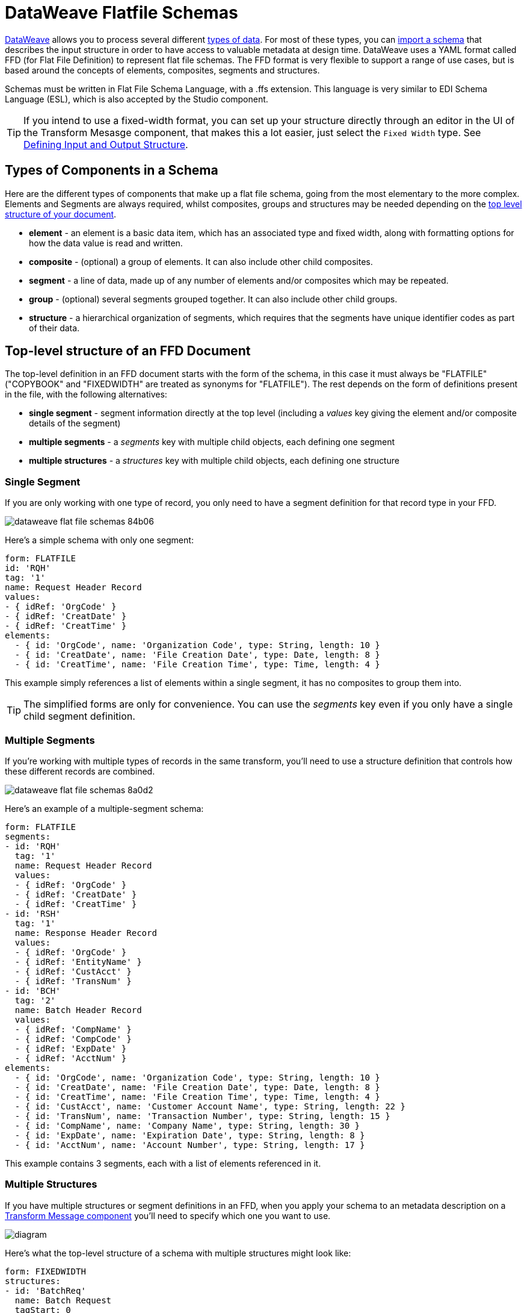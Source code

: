 = DataWeave Flatfile Schemas
:keywords: b2b, edi, schema, dataweave, yaml, language, reference

link:/mule-user-guide/v/3.8/dataweave[DataWeave] allows you to process several different link:/mule-user-guide/v/3.8/dataweave-formats[types of data]. For most of these types, you can link:/mule-user-guide/v/3.8/using-dataweave-in-studio#defining-input-and-output-structure[import a schema] that describes the input structure in order to have access to valuable metadata at design time. DataWeave uses a YAML format called FFD (for Flat File Definition) to represent flat file schemas. The FFD format is very flexible to support a range of use cases, but is based around the concepts of elements, composites, segments and structures.


Schemas must be written in Flat File Schema Language, with a .ffs extension. This language is very similar to EDI Schema Language (ESL), which is also accepted by the Studio component.


[TIP]
If you intend to use a fixed-width format, you can set up your structure directly through an editor in the UI of the Transform Mesasge component, that makes this a lot easier, just select the `Fixed Width` type. See link:/mule-user-guide/v/3.8/using-dataweave-in-studio#defining-input-and-output-structure[Defining Input and Output Structure].

== Types of Components in a Schema

Here are the different types of components that make up a flat file schema, going from the most elementary to the more complex. Elements and Segments are always required, whilst composites, groups and structures may be needed depending on the <<Top-level structure of an FFD Document, top level structure of your document>>.

* *element* - an element is a basic data item, which has an associated type and fixed width, along with formatting options for how the data value is read and written.
* *composite* - (optional) a group of elements. It can also include other child composites.
* *segment* - a line of data, made up of any number of elements and/or composites which may be repeated.
* *group* - (optional) several segments grouped together. It can also include other child groups.
* *structure* - a hierarchical organization of segments, which requires that the segments have unique identifier codes as part of their data.



////
If you have a single structure or segment definition in an FFD, that structure or segment definition will be used automatically whenever you use the FFD as metadata for a link:/mule-user-guide/v/3.8/dataweave[DataWeave] transformer.
////





== Top-level structure of an FFD Document


The top-level definition in an FFD document starts with the form of the schema, in this case it must always be "FLATFILE" ("COPYBOOK" and "FIXEDWIDTH" are treated as synonyms for "FLATFILE"). The rest depends on the form of definitions present in the file, with the following alternatives:

* *single segment* - segment information directly at the top level (including a _values_ key giving the element and/or composite details of the segment)

* *multiple segments* - a _segments_ key with multiple child objects, each defining one segment

* *multiple structures* - a _structures_ key with multiple child objects, each defining one structure



////
* *single structure* - structure information directly at the top level (including a _data_ key giving the segment details of the structure)
////


=== Single Segment

If you are only working with one type of record, you only need to have a segment definition for that record type in your FFD.

image::dataweave-flat-file-schemas-84b06.png[]

Here's a simple schema with only one segment:

[source,yaml, linenums]
----
form: FLATFILE
id: 'RQH'
tag: '1'
name: Request Header Record
values:
- { idRef: 'OrgCode' }
- { idRef: 'CreatDate' }
- { idRef: 'CreatTime' }
elements:
  - { id: 'OrgCode', name: 'Organization Code', type: String, length: 10 }
  - { id: 'CreatDate', name: 'File Creation Date', type: Date, length: 8 }
  - { id: 'CreatTime', name: 'File Creation Time', type: Time, length: 4 }
----

This example simply references a list of elements within a single segment, it has no composites to group them into.

[TIP]
The simplified forms are only for convenience. You can use the _segments_ key even if you only have a single child segment definition.

=== Multiple Segments

If you're working with multiple types of records in the same transform, you'll need to use a structure definition that controls how these different records are combined.

image::dataweave-flat-file-schemas-8a0d2.png[]

Here's an example of a multiple-segment schema:

[source,yaml, linenums]
----
form: FLATFILE
segments:
- id: 'RQH'
  tag: '1'
  name: Request Header Record
  values:
  - { idRef: 'OrgCode' }
  - { idRef: 'CreatDate' }
  - { idRef: 'CreatTime' }
- id: 'RSH'
  tag: '1'
  name: Response Header Record
  values:
  - { idRef: 'OrgCode' }
  - { idRef: 'EntityName' }
  - { idRef: 'CustAcct' }
  - { idRef: 'TransNum' }
- id: 'BCH'
  tag: '2'
  name: Batch Header Record
  values:
  - { idRef: 'CompName' }
  - { idRef: 'CompCode' }
  - { idRef: 'ExpDate' }
  - { idRef: 'AcctNum' }
elements:
  - { id: 'OrgCode', name: 'Organization Code', type: String, length: 10 }
  - { id: 'CreatDate', name: 'File Creation Date', type: Date, length: 8 }
  - { id: 'CreatTime', name: 'File Creation Time', type: Time, length: 4 }
  - { id: 'CustAcct', name: 'Customer Account Name', type: String, length: 22 }
  - { id: 'TransNum', name: 'Transaction Number', type: String, length: 15 }
  - { id: 'CompName', name: 'Company Name', type: String, length: 30 }
  - { id: 'ExpDate', name: 'Expiration Date', type: String, length: 8 }
  - { id: 'AcctNum', name: 'Account Number', type: String, length: 17 }
----

This example contains 3 segments, each with a list of elements referenced in it.

=== Multiple Structures

If you have multiple structures or segment definitions in an FFD, when you apply your schema to an metadata description on a link:/mule-user-guide/v/3.8/dataweave[Transform Message component] you'll need to specify which one you want to use.

image:flat-file-schema-diagram-structures.png[diagram]


Here's what the top-level structure of a schema with multiple structures might look like:

[source,yaml, linenums]
----
form: FIXEDWIDTH
structures:
- id: 'BatchReq'
  name: Batch Request
  tagStart: 0
  tagLength: 1
  data:
  - { idRef: 'RQH' }
  - groupId: 'Batch'
    usage: O
    count: '>1'
    items:
    - { idRef: 'BCH' }
    - { idRef: 'TDR', count: '>1' }
    - { idRef: 'BCF' }
  - { idRef: 'RQF' }
- id: 'BatchRsp'
  name: Batch Response
  tagStart: 0
  tagLength: 1
  data:
  - { idRef: 'RSH' }
  - groupId: 'Batch'
    usage: O
    count: '>1'
    items:
    - { idRef: 'BCH' }
    - { idRef: 'TDR', count: '>1' }
    - { idRef: 'BCF' }
  - { idRef: 'RSF' }
  …
----

The above defines two different structures, the *BatchReq* structure and the *BatchRsp* structure. Each of these structures uses a particular sequence of elements and groups. The group "batch" is repeated in both structures. Note that this example is not complete, you'd need to define each of the referenced elements first.







////
=== Single Structure


If this schema only included one of the structures, say the *BatchReq* structure, it could instead use the simpler form:

[source,yaml, linenums]
----
form: FLATFILE
id: 'BatchReq'
name: Batch Request
tagStart: 0
tagLength: 1
data:
- { idRef: 'RQH' }
- groupId: 'Batch'
  usage: O
  count: '>1'
  items:
  - { idRef: 'BCH' }
  - { idRef: 'TDR', count: '>1' }
  - { idRef: 'BCF' }
- { idRef: 'RQF' }
…
----
////


== References and in-lined definitions

Besides the choice of top-level form, you also have choices when it comes to representing the components of a structure, segment, or composite. You can define the component segments, composites, and elements inline, at the point of use, or you can define them in a table and reference them from anywhere. Inlining definitions is simpler and more compact, but the table form allows definitions to be reused. The examples shown in the last section all are based on the table form, where each definition includes an _id_ value and each reference to that definition uses an _idRef_. Here's an example that shows how this applies to the segments making up a structure:

[source,yaml, linenums]
----
form: FIXEDWIDTH
structures:
- id: 'BatchReq'
  name: Batch Request
  tagStart: 0
  tagLength: 1
  data:
  - { idRef: 'RQH' }
  - groupId: 'Batch'
    usage: O
    count: '>1'
    items:
    - { idRef: 'BCH' }
    - { idRef: 'TDR', count: '>1' }
    - { idRef: 'BCF' }
  - { idRef: 'RQF' }
...
segments:
- id: 'RQH'
  tag: '1'
  name: Request Header Record
  values:
  - { idRef: 'OrgCode' }
  - { idRef: 'CreatDate' }
  - { idRef: 'CreatTime' }
  ...
- id: 'BCH'
  tag: '2'
  name: Batch Header Record
  values:
  - { idRef: 'CompName' }
  - { idRef: 'CompCode' }
  - { idRef: 'BatchType' }
  ...
- id: 'TDR'
  tag: '3'
  name: Transaction Detail Record
  values:
  - { idRef: 'ExpDate' }
  - { idRef: 'AcctNum' }
  - { idRef: 'Amount' }
  - { idRef: 'CustNum' }
  - { idRef: 'CustAcct' }
  - { idRef: 'TransNum' }
  ...
- id: 'BCF'
  tag: '4'
  name: Batch Footer Record
  values:
  - { idRef: 'BatchTransCount' }
  - { idRef: 'BatchTransAmount' }
  ...
- id: 'RQF'
  tag: '5'
  name: Request Footer Record
  values:
  - { idRef: 'FileBatchCount' }
  - { idRef: 'FileTransCount' }
  - { idRef: 'FileTransAmount' }
  ...
elements:
  - { id: 'OrgCode', name: 'Organization Code', type: String, length: 10 }
  - { id: 'CreatDate', name: 'File Creation Date', type: Date, length: 8 }
  - { id: 'CreatTime', name: 'File Creation Time', type: Time, length: 4 }
  - { id: 'CompName', name: 'Company Name', type: String, length: 30 }
  - { id: 'CompCode', name: 'Company Code', type: String, length: 10 }
  - { id: 'BatchType', name: 'Batch Type', type: String, length: 2 }
  - { id: 'ExpDate', name: 'Expiration Date', type: String, length: 8 }
  - { id: 'AcctNum', name: 'Account Number', type: String, length: 17 }
  - { id: 'Amount', name: 'Amount', type: Integer, format: { justify: zeroes }, length: 10 }
  - { id: 'CustNum', name: 'Customer Number', type: String, length: 15 }
  - { id: 'CustAcct', name: 'Customer Account Name', type: String, length: 22 }
  - { id: 'TransNum', name: 'Transaction Number', type: String, length: 15 }
  - { id: 'BatchTransCount', name: 'Batch Transaction Count', type: Integer, format: { justify: zeroes }, length: 6 }
  - { id: 'BatchTransAmount', name: 'Batch Transaction Amount', type: Integer, format: { justify: zeroes }, length: 10 }
  - { id: 'FileBatchCount', name: 'File Batch Count', type: Integer, format: { justify: zeroes }, length: 2 }
  - { id: 'FileTransCount', name: 'File Transaction Count', type: Integer, format: { justify: zeroes }, length: 8 }
  - { id: 'FileTransAmount', name: 'File Transaction Amount', type: Integer, format: { justify: zeroes }, length: 12 }
…
----

In the above example, the *BatchReq* structure references segments in the _data_ definition section. The segments are defined in the _segments_ section at the top level of the schema, and in turn reference elements in the _values_ definition sections. The elements are defined in the _elements_ section, again at the top level of the schema.

Here's what a partial in-lined definition of the same structure would look like:

[source,yaml, linenums]
----
form: FIXEDWIDTH
structures:
- id: 'BatchReq'
  name: Batch Request
  tagStart: 0
  tagLength: 1
  data:
  - id: 'RQH'
    tag: '1'
    name: Request Header Record
    values:
    - { name: 'Organization Code', type: String, length: 10 }
    - { name: 'File Creation Date', type: Date, length: 8 }
    - { name: 'File Creation Time', type: Time, length: 4 }
  - groupId: 'Batch'
    usage: O
    count: '>1'
    items:
    - id: 'BCH'
      tag: '2'
      name: Batch Header Record
      values:
      - { name: 'Company Name', type: String, length: 30 }
      - { name: 'Company Code', type: String, length: 10 }
      - { name: 'Batch Type', type: String, length: 2 }
    - id: 'TDR'
      tag: '3'
      name: Transaction Detail Record
      values:
      - { name: 'Expiration Date', type: String, length: 8 }
      - { name: 'Account Number', type: String, length: 17 }
      - { name: 'Amount', type: Integer, format: { justify: zeroes }, length: 10 }
      ...
----


== Element Definitions

Element definitions are the basic building blocks of application data, consisting of basic key-value pairs for standard characteristics. Here are several element definitions:

[source,yaml, linenums]
----
  - { id: 'OrgCode', name: 'Organization Code', type: String, length: 10 }
  - { id: 'CreatDate', name: 'File Creation Date', type: Date, length: 8 }
  - { id: 'CreatTime', name: 'File Creation Time', type: Time, length: 4 }
  - { id: 'BatchTransCount', name: 'Batch Transaction Count', type: Integer, format: { justify: zeroes }, length: 6 }
  - { id: 'BatchTransAmount', name: 'Batch Transaction Amount', type: Integer, format: { justify: zeroes }, length: 10 }
----

Element definition values are:

[width="100%",cols="50%,50%",options="header",]
|===
|Name |Description
|id |Element identifier (unused for inline definitions, required for definitions in table form)
|name |Element name (optional)
|type |Value type code, as listed below
|format |type-specific formatting information
|length |Number of columns for value
|===

Value types used in element definitions are:

[cols=",",options="header",]
|===
|Name |Description
|Boolean |Boolean value
|Date |Unzoned date value with year, month, and day components (which may not all be shown in text form)
|DateTime |Unzoned date/time value with year, month, day, hour, minute, second, and millisecond components (which may not all be shown in text form)
|Decimal |Decimal number value, which may or may not include an explicit decimal point in text form
|Integer |Integer number value
|PackedDecimal |Packed decimal representation of a decimal number value
|Time |Unzoned time value with hour, minute, second, and millisecond components (which may not all be shown in text form)
|String |String value
|===

Value types support a range of format options that effect the text form of the values. Here are the main options, along with the types they apply to:


[cols=",",options="header",]
|===
|Key |Description |Applies to
|implicit |Implicit number of decimal digits (used for fixed-point values with no decimal in text form) |Decimal
|justify |Justification in field (LEFT, RIGHT, NONE, or ZEROES, the last only for numbers) |All except PackedDecimal
|pattern |For numeric values, the java.text.DecimalFormat pattern for parsing and writing; for date/time values, the java.time.format.DateTimeFormatter pattern |Date, DateTime, Decimal, Integer, Time
|sign |Sign usage for numeric values (UNSIGNED, NEGATIVE_ONLY, OPTIONAL, ALWAYS_LEFT, ALWAYS_RIGHT) |Decimal, Integer
|===


== Composite Definitions

Composite definitions are very similar to segment definitions, again composed of some key-value pairs for standard characteristics along with lists of values (elements and composites) making up the actual composite. Here's a sample of a composite definition:

[source,yaml, linenums]
----
- id: 'DateTime'
  name: 'Date/Time pair'
  values:
  - { idRef: 'CreatDate' }
  - { idRef: 'CreatTime' }
----

Composite definition values are:

[cols=",",options="header",]
|===
|Name |Description
|id |Composite identifier (unused for inline definitions, required for definitions in table form)
|name |Composite name (optional)
|values |List of elements and composites within the composite
|===

The values list takes the same form as the values list in a segment definition.


== Segment Definitions

Segment definitions are again composed of some key-value pairs for standard characteristics along with lists of values (elements and composites) making up the actual segment. Here's a portion of a sample segment definition:

[source,yaml, linenums]
----
- id: 'RQH'
  tag: '1'
  name: Request Header Record
  values:
  - { idRef: 'OrgCode' }
  - { idRef: 'CreatDate' }
  - { idRef: 'CreatTime' }
----

Segment definition values are:

[cols=",",options="header",]
|===
|Section |Description
|id |Segment identifier (unused for inline definitions, required for definitions in table form)
|tag |Unique identifier tag for segment (ignored if using segments directly, rather than as part of a structure)
|name |Segment name (optional)
|values |List of elements and composites within the segment
|===

The values field may either give definitions inline or list references, elements and composites by their ids (shown using a compact YAML syntax where the values for each reference are given as comma-separated key-value pairs enclosed in curly braces). The values used with references are:

[cols=",",options="header",]
|===
|Section |Description
|idRef |The referenced element or composite id
|name |The name of the value in the segment (optional, element or composite name used by default)
|usage |Usage code, which may be M for Mandatory, O for Optional, or U for Unused (__likely to change for release__) (optional, Mandatory assumed if not specified)
|count |Maximum repetition count value, which may be any number or the special value '>1' meaning any number of repeats (optional, count value of 1 is used if not specified)
|===

Inline value definitions use the _name_, _usage_, and _count_ key-value pairs from the reference form, combined with the composite or element key-value pairs defined below.

== Structure definitions

Structure definitions are composed of a set of key-value pairs for standard characteristics along with lists of segments (or segment references) making up the actual structure. Segments may be further organized into groups consisting of a potentially repeated sequence of segments.

Here's a sample structure definition again:

[source,yaml, linenums]
----
- id: 'BatchReq'
  name: Batch Request
  tagStart: 0
  tagLength: 1
  data:
  - { idRef: 'RQH' }
  - groupId: 'Batch'
    usage: O
    count: '>1'
    items:
    - { idRef: 'BCH' }
    - { idRef: 'TDR', count: '>1' }
    - { idRef: 'BCF' }
  - { idRef: 'RQF' }
  …
----



The basic structure values are:

[cols=",",options="header",]
|===
|Structure Key/Section |Description
|id |Structure identifier
|name |Structure name (optional)
|tagStart |Starting column number for segment identifier tags (unique values associated with each segment in a structure)
|tagLength |Number of columns in segment identifier tags
|data |List of segments (and groups) in the structure
|===

Each item in a segment list is either a segment reference (or inline definition) or a group definition (always inline). Segment references are shown using a compact YAML syntax where the values for each reference are given as comma-separated key-value pairs enclosed in curly braces. The values are:

[width="100%",cols="50%,50%",options="header",]
|===
|Segment Property |Description
|idRef |The referenced segment id
|usage |Usage code, which may be M for Mandatory, O for Optional, or U for Unused (__likely to change for release__) (optional, Mandatory assumed if not specified)
|count |Maximum repetition count value, which may be a number or the special value '>1' meaning any number of repeats (optional, count value of 1 is used by default)
|===

Inline segment definitions use the _usage_ and _count_ key-value pairs as for references, but combine these with the segment definition key-value pairs described below.

Group definitions are shown in expanded form, with key-value pairs on separate lines. The values in a group definition are:

[cols=",",options="header",]
|===
|Value| Description
|groupId |The group identifier
|usage |Usage code, which may be M for Mandatory, O for Optional, or U for Unused (optional, defaults to M)
|count |Maximum repetition count value, which may be a number or the special value '>1' meaning any number of repeats (optional, count value of 1 is used if not specified)
|items |List of segments (and potentially nested groups) making up the group
|===

== Full Example Schema

[source,yaml, linenums]
----
form: FLATFILE
structures:
- id: 'Check'
  name: My Check
  tagStart: 0
  tagLength: 1
  data:
  - { idRef: 'HeaderFile' }
  - { idRef: 'HeaderBatch' }
  - groupId: 'Data'
    count: '>1'
    items:
    - { idRef: 'Ticket' }
    - { idRef: 'Check', count: '>1' }
  - { idRef: 'EndBatch' }
  - { idRef: 'EndFile' }
segments:
- id: 'HeaderFile'
  name: Header File
  values:
  - { idRef: 'Identifier'}
  - { idRef: 'PriorityCode'}
  - { idRef: 'ImmediateDestination'}
  - { idRef: 'IDProvincanje'}
  - { idRef: 'IDEnd'}
  - { idRef: 'ImmediateOrigin'}
  - { idRef: 'ODIDBank'}
  - { idRef: 'ODIDOffice'}
  - { idRef: 'ODEnd'}
  - { idRef: 'PresentationDate'}
  - { idRef: 'PresentationTime'}
  - { idRef: 'FileIdentifier'}
  - { idRef: 'RecordSize'}
  - { idRef: 'BlockFactor'}
  - { idRef: 'FormatCode'}
  - { idRef: 'ImmediateDestinationName'}
  - { idRef: 'ImmediateOriginName'}
  - { idRef: 'ReferentProductCode'}
- id: 'HeaderBatch'
  name: Header Batch
  values:
  - { idRef: 'Identifier'}
  - { idRef: 'TransactionCode'}
  - { idRef: 'Reserved'}
  - { idRef: 'StandardTransactionCode'}
  - { idRef: 'TransactionDesc'}
  - { idRef: 'PresentationDate'}
  - { idRef: 'LastPresentationDate'}
  - { idRef: 'BatchReserved'}
  - { idRef: 'OriginCode'}
  - { idRef: 'IdOriginBank'}
  - { idRef: 'IdOriginOffice'}
  - { idRef: 'BatchNumber'}
- id: 'Ticket'
  name: Ticket
  values:
  - { idRef: 'Identifier'}
  - { idRef: 'TicketTransactionCode'}
  - { idRef: 'DepositBank'}
  - { idRef: 'TicketReserved'}
  - { idRef: 'DepositAccount'}
  - { idRef: 'Amount'}
  - { idRef: 'TypeAndID'}
  - { idRef: 'ZipCode'}
  - { idRef: 'ExchangePoint'}
  - { idRef: 'AdditionalInfoTransaction'}
  - { idRef: 'AdditionalRecords'}
  - { idRef: 'TraceNumber'}
- id: 'Check'
  name: Check
  values:
  - { idRef: 'Identifier'}
  - { idRef: 'CodTypeAdditionalRecord'}
  - { idRef: 'Bank'}
  - { idRef: 'Office'}
  - { idRef: 'TicketZipCode'}
  - { idRef: 'Check'}
  - { idRef: 'AccountCheck'}
  - { idRef: 'Amount'}
  - { idRef: 'TicketAccount'}
  - { idRef: 'OtherMotives'}
  - { idRef: 'TraceNumber'}
- id: 'EndBatch'
  name: End Batch
  values:
  - { idRef: 'Identifier'}
  - { idRef: 'CodeClassTransaction'}
  - { idRef: 'NumberOfRecords'}
  - { idRef: 'Controls'}
  - { idRef: 'SumOfDebits'}
  - { idRef: 'SumOfCredits'}
  - { idRef: 'EndBatchReserved'}
  - { idRef: 'IdOriginBank'}
  - { idRef: 'IdOriginOffice'}
  - { idRef: 'BatchNumber'}
- id: 'EndFile'
  name: End File
  values:
  - { idRef: 'Identifier'}
  - { idRef: 'NumberOfBatchs'}
  - { idRef: 'NumberOfBlocks'}
  - { idRef: 'EndFileNumberOfRecords'}
  - { idRef: 'Controls'}
  - { idRef: 'SumOfDebits'}
  - { idRef: 'SumOfCredits'}
  - { idRef: 'EndFileReserved'}
elements:
  - { id: 'Identifier', name: 'Identifier', type: Integer, length: 1 }
  - { id: 'PriorityCode', name: 'Priority Code', type: Integer, length: 2 }
  - { id: 'ImmediateDestination', name: 'Immediate Destination (ID)', type: Integer, length: 1 }
  - { id: 'IDProvincanje', name: 'ID Provincanje', type: Integer, length: 8 }
  - { id: 'IDEnd', name: 'ID End', type: Integer, length: 1 }
  - { id: 'ImmediateOrigin', name: 'Immediate Origin (OD)', type: Integer, length: 1 }
  - { id: 'ODIDBank', name: 'OD ID Bank', type: Integer, length: 4 }
  - { id: 'ODIDOffice', name: 'OD ID Office', type: Integer, length: 4 }
  - { id: 'ODEnd', name: 'OD End', type: Integer, length: 1 }
  - { id: 'PresentationDate', name: 'Presentation Date', type: Integer, length: 6 }
  - { id: 'PresentationTime', name: 'Presentation Time', type: Integer, length: 4 }
  - { id: 'FileIdentifier', name: 'File Identifier', type: String, length: 1 }
  - { id: 'RecordSize', name: 'Record Size', type: Integer, length: 3 }
  - { id: 'BlockFactor', name: 'Block Factor', type: Integer, length: 2 }
  - { id: 'FormatCode', name: 'Format Code', type: Integer, length: 1 }
  - { id: 'ImmediateDestinationName', name: 'Immediate Destination Name', type: String, length: 23 }
  - { id: 'ImmediateOriginName', name: 'Immediate Origin Name', type: String, length: 23 }
  - { id: 'ReferentProductCode', name: 'Referent Product Code', type: String, length: 8 }
  - { id: 'TransactionCode', name: 'Transaction Code', type: Integer, length: 3 }
  - { id: 'Reserved', name: 'Reserved', type: String, length: 46 }
  - { id: 'StandardTransactionCode', name: 'Standard Transaction Code', type: String, length: 3 }
  - { id: 'TransactionDesc', name: 'Transaction Description', type: String, length: 10 }
  - { id: 'TransactionCode', name: 'Transaction Code', type: Integer, length: 3 }
  - { id: 'LastPresentationDate', name: 'Last Presentation Date', type: Integer, length: 6 }
  - { id: 'BatchReserved', name: 'Reserved', type: Integer, length: 3 }
  - { id: 'OriginCode', name: 'Origin Code', type: String, length: 1 }
  - { id: 'IdOriginBank', name: 'Id Origin Bank', type: Integer, length: 4 }
  - { id: 'IdOriginOffice', name: 'Id Origin Office', type: Integer, length: 4 }
  - { id: 'BatchNumber', name: 'Batch Number', type: Integer, length: 7 }
  - { id: 'TicketTransactionCode', name: 'Transaction Code', type: Integer, length: 2 }
  - { id: 'DepositBank', name: 'Deposit Bank', type: Integer, length: 8 }
  - { id: 'TicketReserved', name: 'Reserved', type: Integer, length: 1 }
  - { id: 'DepositAccount', name: 'Deposit Account', type: Integer, length: 17 }
  - { id: 'Amount', name: 'Amount', type: Integer, length: 10 }
  - { id: 'TypeAndID', name: 'Type And ID', type: Integer, length: 15 }
  - { id: 'ZipCode', name: 'Zip Code', type: String, length: 6 }
  - { id: 'ExchangePoint', name: 'Exchange Point', type: String, length: 16 }
  - { id: 'AdditionalInfoTransaction', name: 'Additional Info Transaction', type: String, length: 2 }
  - { id: 'AdditionalRecords', name: 'Additional Records', type: Integer, length: 1 }
  - { id: 'TraceNumber', name: 'Trace Number', type: Integer, length: 15 }
  - { id: 'CodTypeAdditionalRecord', name: 'Cod Type Additional Record', type: Integer, length: 2 }
  - { id: 'Bank', name: 'Bank', type: Integer, length: 3 }
  - { id: 'Office', name: 'Office', type: Integer, length: 3 }
  - { id: 'TicketZipCode', name: 'Zip Code', type: Integer, length: 4 }
  - { id: 'Check', name: 'Check', type: Integer, length: 8 }
  - { id: 'AccountCheck', name: 'Account Check', type: Integer, length: 11 }
  - { id: 'TicketAccount', name: 'Ticket Account', type: Integer, length: 11 }
  - { id: 'OtherMotives', name: 'Other Motives', type: String, length: 26 }
  - { id: 'CodeClassTransaction', name: 'Code Class Transaction', type: Integer, length: 3 }
  - { id: 'NumberOfRecords', name: 'Number Of Records', type: Integer, length: 6 }
  - { id: 'Controls', name: 'Controls', type: Integer, length: 10 }
  - { id: 'SumOfDebits', name: 'Sum Of Debits', type: Integer, length: 12 }
  - { id: 'SumOfCredits', name: 'Sum Of Credits', type: Integer, length: 12 }
  - { id: 'EndBatchReserved', name: 'Reserved', type: Integer, length: 35 }
  - { id: 'NumberOfBatchs', name: 'Number Of Batchs', type: Integer, length: 6 }
  - { id: 'NumberOfBlocks', name: 'Number Of Blocks', type: Integer, length: 6 }
  - { id: 'EndFileNumberOfRecords', name: 'Number Of Records', type: Integer, length: 8 }
  - { id: 'EndFileReserved', name: 'Reserved', type: String, length: 35 }
----

This example contains:
* a single <<Structure Definitions, structure>> named 'Check'
* 6 <<Segment Definitions, segments>>, each with references to several elements
* a long list of <<Element Definitions, elements>>, each with a name, type and length.


////
sample data that follows format
////


== Example Applying a Schema as Metadata

Here's a quick step by step example about how once you have built out your full schema, you can easily apply it to the input metadata of a Transform Message component. This example uses a flat file schema that describes a Cobol Copybook format.

. Download the sample schema file link:_attachments/Check.ffd[here].

. In Anypoint Studio click *File* > *New* > *Mule Project* to create a new project, give it whatever name you wish and click *Finish*.
. Drag an link:/mule-user-guide/v/3.8/http-connector[HTTP Connector] from the palette to your empty canvas, then a *Transform Message Component*.
+
image::dataweave-flat-file-schemas-3f67f.png[]



. Click on the HTTP Connector to open its properties editor, then click the green arrow icon to create a new configuration for it. Leave all of the fields in default and click *OK*.
+
image::dataweave-quickstart-a56f0.png[]

. In the *path* field write `get-copybook`. Once deployed, this will make the endpoint reachable through '0.0.0.0:8081/get-copybook'
. Select the *Metadata* tab and click the *Set Metadata* button.
+
image::dataweave-quickstart-702fd.png[]
. Click the *Edit* icon that appears next to the Payload element
. Click the green plus icon to add a new metadata type and name it 'my-flat-file-type'

. Select *Flat File* as the type, on the *Schema* field point it to the location of your schema file. Then click *Select* to use this Metadata type.
+
image::dataweave-flat-file-schemas-814e1.png[]

. Note that if you open the Transform Message component, the input section should show the fields that will be present in the incoming payload.
+
image::dataweave-flat-file-schemas-a677a.png[]

. Once you set up metadata for the output section (which you can do by configuring elements after the Transform Message component in the flow), you can drag and drop elements from is input structure onto the output to create a mapping.
